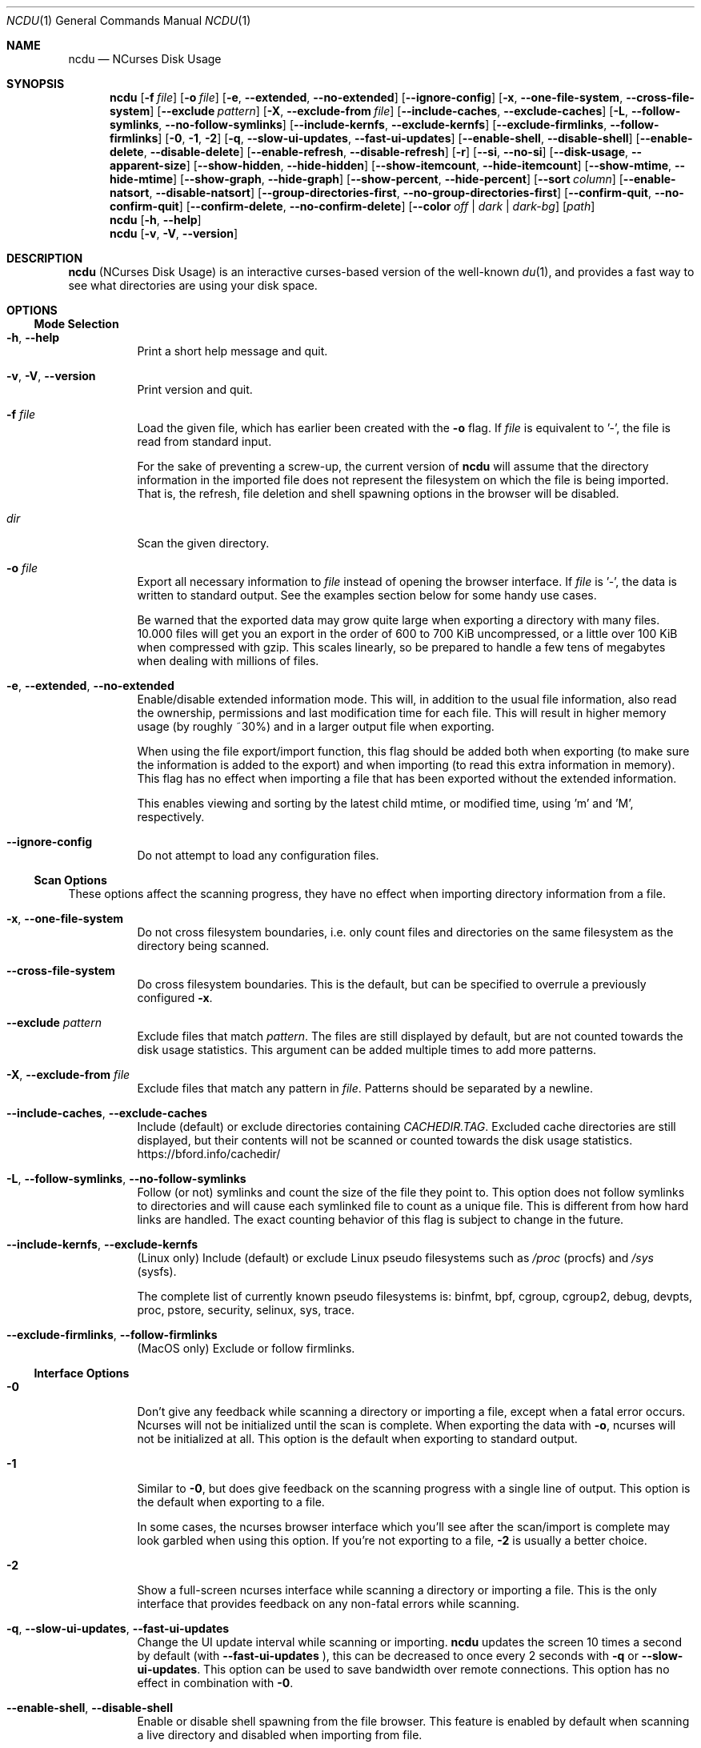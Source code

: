 .\" SPDX-FileCopyrightText: Yorhel <projects@yorhel.nl>
.\" SPDX-License-Identifier: MIT
.Dd November 19, 2024
.Dt NCDU 1
.Os
.Sh NAME
.Nm ncdu
.Nd NCurses Disk Usage
.Sh SYNOPSIS
.Nm
.Op Fl f Ar file
.Op Fl o Ar file
.Op Fl e , \-extended , \-no\-extended
.Op Fl \-ignore\-config
.Op Fl x , \-one\-file\-system , \-cross\-file\-system
.Op Fl \-exclude Ar pattern
.Op Fl X , \-exclude\-from Ar file
.Op Fl \-include\-caches , \-exclude\-caches
.Op Fl L , \-follow\-symlinks , \-no\-follow\-symlinks
.Op Fl \-include\-kernfs , \-exclude\-kernfs
.Op Fl \-exclude\-firmlinks , \-follow\-firmlinks
.Op Fl 0 , 1 , 2
.Op Fl q , \-slow\-ui\-updates , \-fast\-ui\-updates
.Op Fl \-enable\-shell , \-disable\-shell
.Op Fl \-enable\-delete , \-disable\-delete
.Op Fl \-enable\-refresh , \-disable\-refresh
.Op Fl r
.Op Fl \-si , \-no\-si
.Op Fl \-disk\-usage , \-apparent\-size
.Op Fl \-show\-hidden , \-hide\-hidden
.Op Fl \-show\-itemcount , \-hide\-itemcount
.Op Fl \-show\-mtime , \-hide\-mtime
.Op Fl \-show\-graph , \-hide\-graph
.Op Fl \-show\-percent , \-hide\-percent
.Op Fl \-sort Ar column
.Op Fl \-enable\-natsort , \-disable\-natsort
.Op Fl \-group\-directories\-first , \-no\-group\-directories\-first
.Op Fl \-confirm\-quit , \-no\-confirm\-quit
.Op Fl \-confirm\-delete , \-no\-confirm\-delete
.Op Fl \-color Ar off | dark | dark-bg
.Op Ar path
.Nm
.Op Fl h , \-help
.Nm
.Op Fl v , V , \-version
.Sh DESCRIPTION
.Nm
(NCurses Disk Usage) is an interactive curses-based version of the well-known
.Xr du 1 ,
and provides a fast way to see what directories are using your disk space.
.Sh OPTIONS
.Ss Mode Selection
.Bl -tag -width Ds
.It Fl h , \-help
Print a short help message and quit.
.It Fl v , V , \-version
Print version and quit.
.It Fl f Ar file
Load the given file, which has earlier been created with the
.Fl o
flag.
If
.Ar file
is equivalent to '\-', the file is read from standard input.
.Pp
For the sake of preventing a screw-up, the current version of
.Nm
will assume that the directory information in the imported file does not
represent the filesystem on which the file is being imported.
That is, the refresh, file deletion and shell spawning options in the browser
will be disabled.
.It Ar dir
Scan the given directory.
.It Fl o Ar file
Export all necessary information to
.Ar file
instead of opening the browser interface.
If
.Ar file
is '\-', the data is written to standard output.
See the examples section below for some handy use cases.
.Pp
Be warned that the exported data may grow quite large when exporting a
directory with many files.
10.000 files will get you an export in the order of 600 to 700 KiB
uncompressed, or a little over 100 KiB when compressed with gzip.
This scales linearly, so be prepared to handle a few tens of megabytes when
dealing with millions of files.
.It Fl e , \-extended , \-no\-extended
Enable/disable extended information mode.
This will, in addition to the usual file information, also read the ownership,
permissions and last modification time for each file.
This will result in higher memory usage (by roughly ~30%) and in a larger
output file when exporting.
.Pp
When using the file export/import function, this flag should be added both when
exporting (to make sure the information is added to the export) and when
importing (to read this extra information in memory).
This flag has no effect when importing a file that has been exported without
the extended information.
.Pp
This enables viewing and sorting by the latest child mtime, or modified time,
using 'm' and 'M', respectively.
.It Fl \-ignore\-config
Do not attempt to load any configuration files.
.El
.Ss Scan Options
These options affect the scanning progress, they have no effect when importing
directory information from a file.
.Bl -tag -width Ds
.It Fl x , \-one\-file\-system
Do not cross filesystem boundaries, i.e. only count files and directories on
the same filesystem as the directory being scanned.
.It Fl \-cross\-file\-system
Do cross filesystem boundaries.
This is the default, but can be specified to overrule a previously configured
.Fl x .
.It Fl \-exclude Ar pattern
Exclude files that match
.Ar pattern .
The files are still displayed by default, but are not counted towards the disk
usage statistics.
This argument can be added multiple times to add more patterns.
.It Fl X , \-exclude\-from Ar file
Exclude files that match any pattern in
.Ar file .
Patterns should be separated by a newline.
.It Fl \-include\-caches , \-exclude\-caches
Include (default) or exclude directories containing
.Pa CACHEDIR.TAG .
Excluded cache directories are still displayed, but their contents will not be
scanned or counted towards the disk usage statistics.
.Lk https://bford.info/cachedir/
.It Fl L , \-follow\-symlinks , \-no\-follow\-symlinks
Follow (or not) symlinks and count the size of the file they point to.
This option does not follow symlinks to directories and will cause each
symlinked file to count as a unique file.
This is different from how hard links are handled.
The exact counting behavior of this flag is subject to change in the future.
.It Fl \-include\-kernfs , \-exclude\-kernfs
(Linux only) Include (default) or exclude Linux pseudo filesystems such as
.Pa /proc
(procfs) and
.Pa /sys
(sysfs).
.Pp
The complete list of currently known pseudo filesystems is: binfmt, bpf, cgroup,
cgroup2, debug, devpts, proc, pstore, security, selinux, sys, trace.
.It Fl \-exclude\-firmlinks , \-follow\-firmlinks
(MacOS only) Exclude or follow firmlinks.
.El
.Ss Interface Options
.Bl -tag -width Ds
.It Fl 0
Don't give any feedback while scanning a directory or importing a file, except
when a fatal error occurs.
Ncurses will not be initialized until the scan is complete.
When exporting the data with
.Fl o ,
ncurses will not be initialized at all.
This option is the default when exporting to standard output.
.It Fl 1
Similar to
.Fl 0 ,
but does give feedback on the scanning progress with a single line of output.
This option is the default when exporting to a file.
.Pp
In some cases, the ncurses browser interface which you'll see after the
scan/import is complete may look garbled when using this option.
If you're not exporting to a file,
.Fl 2
is usually a better choice.
.It Fl 2
Show a full-screen ncurses interface while scanning a directory or importing
a file.
This is the only interface that provides feedback on any non-fatal errors while
scanning.
.It Fl q , \-slow\-ui\-updates , \-fast\-ui\-updates
Change the UI update interval while scanning or importing.
.Nm
updates the screen 10 times a second by default (with
.Fl \-fast\-ui\-updates
), this can be decreased to once every 2 seconds with
.Fl q
or
.Fl \-slow\-ui\-updates .
This option can be used to save bandwidth over remote connections.
This option has no effect in combination with
.Fl 0 .
.It Fl \-enable\-shell , \-disable\-shell
Enable or disable shell spawning from the file browser.
This feature is enabled by default when scanning a live directory and disabled
when importing from file.
.It Fl \-enable\-delete , \-disable\-delete
Enable or disable the built-in file deletion feature.
This feature is enabled by default when scanning a live directory and disabled
when importing from file.
Explicitly disabling the deletion feature can work as a safeguard to prevent
accidental data loss.
.It Fl \-enable\-refresh , \-disable\-refresh
Enable or disable directory refreshing from the file browser.
This feature is enabled by default when scanning a live directory and disabled
when importing from file.
.It Fl r
Read-only mode.
When given once, this is an alias for
.Fl \-disable\-delete ,
when given twice it will also add
.Fl \-disable\-shell ,
thus ensuring that there is no way to modify the file system from within
.Nm .
.It Fl \-si , \-no\-si
List sizes using base 10 prefixes, that is, powers of 1000 (kB, MB, etc), as
defined in the International System of Units (SI), instead of the usual base 2
prefixes (KiB, MiB, etc).
.It Fl \-disk\-usage , \-apparent\-size
Select whether to display disk usage (default) or apparent sizes.
Can also be toggled in the file browser with the 'a' key.
.It Fl \-show\-hidden , \-hide\-hidden
Show (default) or hide "hidden" and excluded files.
Can also be toggled in the file browser with the 'e' key.
.It Fl \-show\-itemcount , \-hide\-itemcount
Show or hide (default) the item counts column.
Can also be toggled in the file browser with the 'c' key.
.It Fl \-show\-mtime , \-hide\-mtime
Show or hide (default) the last modification time column.
Can also be toggled in the file browser with the 'm' key.
This option is ignored when not in extended mode, see
.Fl e .
.It Fl \-show\-graph , \-hide\-graph
Show (default) or hide the relative size bar column.
Can also be toggled in the file browser with the 'g' key.
.It Fl \-show\-percent , \-hide\-percent
Show (default) or hide the relative size percent column.
Can also be toggled in the file browser with the 'g' key.
.It Fl \-sort Ar column
Change the default column to sort on.
Accepted values are
.Ar disk\-usage
(the default),
.Ar name , apparent\-size , itemcount
or
.Ar mtime .
The latter only makes sense in extended mode, see
.Fl e .
.Pp
The column name can be suffixed with
.Li \-asc
or
.Li \-desc
to change the order to ascending or descending, respectively.
For example,
.Li \-\-sort=name\-desc
to sort by name in descending order.
.It Fl \-enable\-natsort , \-disable\-natsort
Enable (default) or disable natural sort when sorting by file name.
.It Fl \-group\-directories\-first , \-no\-group\-directories\-first
Sort (or not) directories before files.
.It Fl \-confirm\-quit , \-no\-confirm\-quit
Require a confirmation before quitting ncdu.
Can be helpful when you accidentally press 'q' during or after a very long scan.
.It Fl \-confirm\-delete , \-no\-confirm\-delete
Require a confirmation before deleting a file or directory.
Enabled by default, but can be disabled if you're absolutely sure you won't
accidentally press 'd'.
.It Fl \-color Ar off | dark | dark-bg
Set the color scheme.
The following schemes are recognized:
.Ar off
to disable colors,
.Ar dark
for a color scheme intended for dark backgrounds and
.Ar dark\-bg
for a variation of the
.Ar dark
color scheme that also works in terminals with a light background.
.Pp
The default is
.Ar off .
.El
.Sh CONFIGURATION
.Nm
can be configured by placing command-line options in
.Pa /etc/ncdu.conf
or
.Pa $HOME/.config/ncdu/config .
If both files exist, the system configuration will be loaded before the user
configuration, allowing users to override options set in the system
configuration.
Options given on the command line will override options set in the
configuration files.
The files will not be read at all when
.Fl \-ignore\-config
is given on the command line.
.Pp
The configuration file format is simply one command line option per line.
Lines starting with '#' are ignored.
Example configuration file:
.Bd -literal -offset indent
# Always enable extended mode
\-e

# Disable file deletion
\-\-disable\-delete

# Exclude .git directories
\-\-exclude .git
.Ed
.Sh KEYS
.Bl -tag -width Ds
.It ?
Open help + keys + about screen
.It up , down , j , k
Cycle through the items
.It right, enter, l
Open selected directory
.It left, <, h
Go to parent directory
.It n
Order by filename (press again for descending order)
.It s
Order by filesize (press again for descending order)
.It C
Order by number of items (press again for descending order)
.It a
Toggle between showing disk usage and showing apparent size.
.It M
Order by latest child mtime, or modified time (press again for descending
order).
Requires the
.Fl e
flag.
.It d
Delete the selected file or directory.
An error message will be shown when the contents of the directory do not match
or do not exist anymore on the filesystem.
.It t
Toggle dirs before files when sorting.
.It g
Toggle between showing percentage, graph, both, or none.
Percentage is relative to the size of the current directory, graph is relative
to the largest item in the current directory.
.It c
Toggle display of child item counts.
.It m
Toggle display of latest child mtime, or modified time.
Requires the
.Fl e
flag.
.It e
Show/hide 'hidden' or 'excluded' files and directories.
Be aware that even if you can't see the hidden files and directories, they are
still there and they are still included in the directory sizes.
If you suspect that the totals shown at the bottom of the screen are not
correct, make sure you haven't enabled this option.
.It i
Show information about the current selected item.
.It r
Refresh/recalculate the current directory.
.It b
Spawn shell in current directory.
.Pp
.Nm
determines your preferred shell from the
.Ev NCDU_SHELL
or
.Ev SHELL
environment variable (in that order), or calls
.Pa /bin/sh
if neither are set.
This allows you to also configure another command to be run when he 'b' key is
pressed.
For example, to spawn the
.Xr vifm 1
file manager instead of a shell, run
.Nm
as follows:
.Dl NCDU_SHELL=vifm ncdu
The
.Ev NCDU_LEVEL
environment variable is set or incremented before spawning the shell, allowing
you to detect if your shell is running from within
.Nm .
This can be useful to avoid nesting multiple instances, although
.Nm
itself does not (currently) warn about or prevent this situation.
.It q
Quit
.El
.Sh FILE FLAGS
Entries in the browser interface may be prefixed by a one\-character flag.
These flags have the following meaning:
.Bl -tag -width Ds
.It !
An error occurred while reading this directory.
.It \.
An error occurred while reading a subdirectory, so the indicated size may not
be correct.
.It <
File or directory is excluded from the statistics by using exclude patterns.
.It >
Directory is on another filesystem.
.It ^
Directory is excluded from the statistics due to being a Linux pseudo
filesystem.
.It @
This is neither a file nor a folder (symlink, socket, ...).
.It H
Same file was already counted (hard link).
.It e
Empty directory.
.El
.Sh EXAMPLES
To scan and browse the directory you're currently in, all you need is a simple:
.Dl ncdu
If you want to scan a full filesystem, for example your root filesystem, then
you'll want to use
.Fl x :
.Dl ncdu \-x /
.Pp
Since scanning a large directory may take a while, you can scan a directory and
export the results for later viewing:
.Bd -literal -offset indent
ncdu \-1xo\- / | gzip >export.gz
# ...some time later:
zcat export.gz | ncdu \-f\-
.Ed
To export from a cron job, make sure to replace
.Fl 1
with
.Fl 0
to suppress any unnecessary output.
.Pp
You can also export a directory and browse it once scanning is done:
.Dl ncdu \-o\- | tee export.file | ./ncdu \-f\-
The same is possible with gzip compression, but is a bit kludgey:
.Dl ncdu \-o\- | gzip | tee export.gz | gunzip | ./ncdu \-f\-
.Pp
To scan a system remotely, but browse through the files locally:
.Dl ssh \-C user@system ncdu \-o\- / | ./ncdu \-f\-
The
.Fl C
option to ssh enables compression, which will be very useful over slow links.
Remote scanning and local viewing has two major advantages when
compared to running
.Nm
directly on the remote system: You can browse through the scanned directory on
the local system without any network latency, and
.Nm
does not keep the entire directory structure in memory when exporting, so this
won't consume much memory on the remote system.
.Sh SEE ALSO
.Xr du 1 ,
.Xr tree 1 .
.Pp
.Nm
has a website:
.Lk https://dev.yorhel.nl/ncdu
.Sh AUTHORS
Written by
.An Yorhel Aq Mt projects@yorhel.nl
.Sh BUGS
Directory hard links are not supported.
They are not detected as being hard links, and will thus get scanned and
counted multiple times.
.Pp
Some minor glitches may appear when displaying filenames that contain multibyte
or multicolumn characters.
.Pp
All sizes are internally represented as a signed 64bit integer.
If you have a directory larger than 8 EiB minus one byte, ncdu will clip its
size to 8 EiB minus one byte.
When deleting or refreshing items in a directory with a clipped size, the
resulting sizes will be incorrect.
Item counts are stored in a 32-bit integer without overflow detection.
If you have a directory with more than 2 billion files, quite literally
anything can happen.
.Pp
On macOS 10.15 and later, running ncdu on the root directory without
.Fl \-exclude\-firmlinks
may cause directories to be scanned and counted multiple times.
Firmlink cycles are not detected, so it may also cause
.Nm
to get stuck in an infinite loop and eventually run out of memory.
.Pp
Please report any other bugs you may find at the bug tracker, which can be
found on the web site at
.Lk https://dev.yorhel.nl/ncdu
